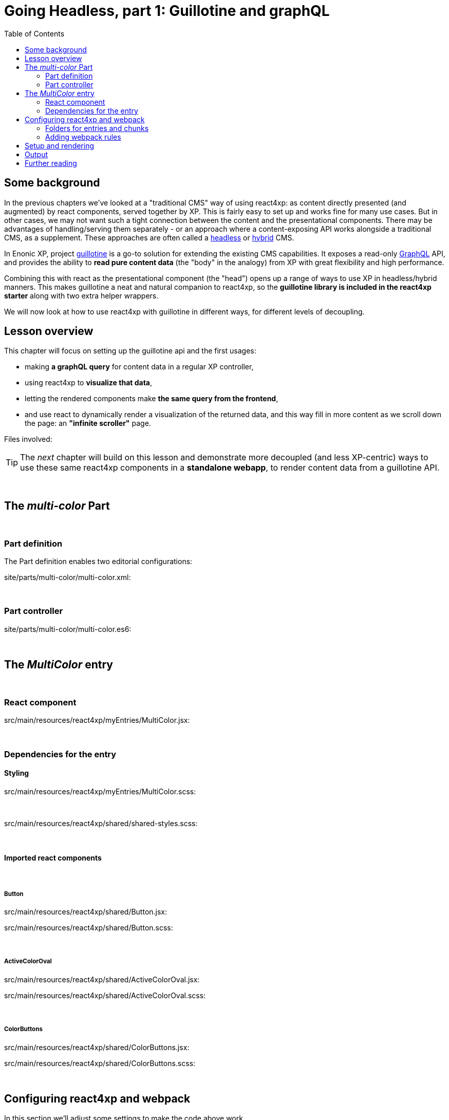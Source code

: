 = Going Headless, part 1: Guillotine and graphQL
:toc: right
:imagesdir: media/



== Some background

In the previous chapters we've looked at a "traditional CMS" way of using react4xp: as content directly presented (and augmented) by react components, served together by XP. This is fairly easy to set up and works fine for many use cases. But in other cases, we may not want such a tight connection between the content and the presentational components. There may be advantages of handling/serving them separately - or an approach where a content-exposing API works alongside a traditional CMS, as a supplement. These approaches are often called a link:https://enonic.com/blog/headless-or-decoupled-cms[headless] or link:https://enonic.com/blog/what-is-hybrid-cms[hybrid] CMS.

In Enonic XP, project link:https://developer.enonic.com/docs/headless-cms/stable[guillotine] is a go-to solution for extending the existing CMS capabilities. It exposes a read-only link:https://graphql.org/[GraphQL] API, and provides the ability to *read pure content data* (the "body" in the analogy) from XP with great flexibility and high performance.

Combining this with react as the presentational component (the "head") opens up a range of ways to use XP in headless/hybrid manners. This makes guillotine a neat and natural companion to react4xp, so the *guillotine library is included in the react4xp starter* along with two extra helper wrappers.

We will now look at how to use react4xp with guillotine in different ways, for different levels of decoupling.



== Lesson overview

This chapter will focus on setting up the guillotine api and the first usages:

- making *a graphQL query* for content data in a regular XP controller,
- using react4xp to *visualize that data*,
- letting the rendered components make *the same query from the frontend*,
- and use react to dynamically render a visualization of the returned data, and this way fill in more content as we scroll down the page: an *"infinite scroller"* page.

.Files involved:
[source,files]
----

----

TIP: The _next_ chapter will build on this lesson and demonstrate more decoupled (and less XP-centric) ways to use these same react4xp components in a *standalone webapp*, to render content data from a guillotine API.

{zwsp} +


== The _multi-color_ Part

{zwsp} +

=== Part definition
The Part definition enables two editorial configurations:

.site/parts/multi-color/multi-color.xml:
[source,xml,options="nowrap"]
----

----

{zwsp} +

=== Part controller

.site/parts/multi-color/multi-color.es6:
[source,javascript,options="nowrap"]
----

----

{zwsp} +

== The _MultiColor_ entry

{zwsp} +

=== React component

.src/main/resources/react4xp/myEntries/MultiColor.jsx:
[source,javascript,options="nowrap"]
----
----

{zwsp} +

=== Dependencies for the entry

==== Styling

.src/main/resources/react4xp/myEntries/MultiColor.scss:
[source,sass,options="nowrap"]
----

----

{zwsp} +

.src/main/resources/react4xp/shared/shared-styles.scss:
[source,sass,options="nowrap"]
----

----

{zwsp} +

==== Imported react components

{zwsp} +

===== Button

.src/main/resources/react4xp/shared/Button.jsx:
[source,javascript,options="nowrap"]
----

----

.src/main/resources/react4xp/shared/Button.scss:
[source,sass,options="nowrap"]
----

----

{zwsp} +

===== ActiveColorOval

.src/main/resources/react4xp/shared/ActiveColorOval.jsx:
[source,javascript,options="nowrap"]
----

----

.src/main/resources/react4xp/shared/ActiveColorOval.scss:
[source,sass,options="nowrap"]
----

----

{zwsp} +

===== ColorButtons

.src/main/resources/react4xp/shared/ColorButtons.jsx:
[source,javascript,options="nowrap"]
----

----

.src/main/resources/react4xp/shared/ColorButtons.scss:
[source,sass,options="nowrap"]
----

----


{zwsp} +

[[webpack_config]]
== Configuring react4xp and webpack

In this section we'll adjust some settings to make the code above work.

TIP: Some of this is covered in more detail under <<entries#, entries>> and <<jsxpath#, jsxPaths>>.

{zwsp} +

=== Folders for entries and chunks

.react4xp.properties:
[source,properties,options="nowrap"]
----

----

[NOTE]
====

====

{zwsp} +

=== Adding webpack rules

.react4xp.properties:
[source,properties,options="nowrap"]
----

----

.webpack.config.react4xp.js:
[source,javascript,options="nowrap"]
----

----

{zwsp} +

==== NPM dependencies


[source,bash,options="nowrap"]
----

----

{zwsp} +

== Setup and rendering


.Empty multicolor Part:
image:multicolor-add.png[title="Empty MultiColor part in Content Studio", width=720px]

{zwsp} +


.Multicolor Part with colors filled in:
image:multicolor-added.png[title="MultiColor part in Content Studio, with four colors added", width=720px]

{zwsp} +


.Multicolor Part, active view:
image:multicolor-preview.png[,title="MultiColor part outside of Content Studio, active view after clicking the #5d0015 button", width=720px]

{zwsp} +


== Output

.Page source from the Multicolor Part, active view (serverside rendered not selected):
[source,html,options="nowrap"]
----

----

{zwsp} +

== Further reading

-> <<entries#, Entries>>

-> <<jsxpath#, JsxPath>>

-> <<chunks#, Dependency chunks>>

{zwsp} +

<<api#, API>> reference:

-> <<api#react4xp_render, React4xp.render>>

-> <<api#react4xp_object, React4xp data objects>>

{zwsp} +
{zwsp} +
